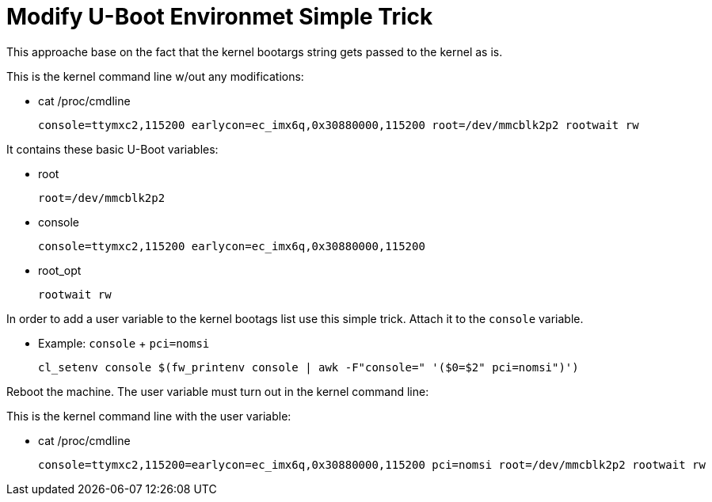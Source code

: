 # Modify U-Boot Environmet Simple Trick

This approache base on the fact that the kernel bootargs string gets passed to the kernel as is.

This is the kernel command line w/out any modifications:

* cat /proc/cmdline
[source,code]
console=ttymxc2,115200 earlycon=ec_imx6q,0x30880000,115200 root=/dev/mmcblk2p2 rootwait rw

It contains these basic U-Boot variables:

* root
[source,code]
root=/dev/mmcblk2p2

* console
[source,code]
console=ttymxc2,115200 earlycon=ec_imx6q,0x30880000,115200

* root_opt
[source,code]
rootwait rw

In order to add a user variable to the kernel bootags list use this simple trick.
Attach it to the `console` variable.

* Example: `console` + `pci=nomsi`
[source,code]
cl_setenv console $(fw_printenv console | awk -F"console=" '($0=$2" pci=nomsi")')

Reboot the machine. The user variable must turn out in the kernel command line:

This is the kernel command line with the user variable:

* cat /proc/cmdline
[source,code]
console=ttymxc2,115200=earlycon=ec_imx6q,0x30880000,115200 pci=nomsi root=/dev/mmcblk2p2 rootwait rw
